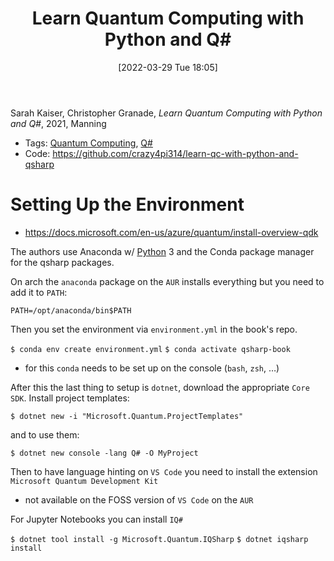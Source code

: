 :PROPERTIES:
:ID:       c2bda57f-a02a-460c-96a2-796dd2fee708
:END:
#+title: Learn Quantum Computing with Python and Q#
#+date: [2022-03-29 Tue 18:05]
#+filetags: book
Sarah Kaiser, Christopher Granade, /Learn Quantum Computing with Python and Q#/, 2021, Manning

- Tags: [[id:6e504ff7-9a50-4a47-901d-4c524c229bc6][Quantum Computing]], [[id:96019e24-7f04-44ec-9bfe-727a0098d761][Q#]]
- Code: https://github.com/crazy4pi314/learn-qc-with-python-and-qsharp

* Setting Up the Environment
- https://docs.microsoft.com/en-us/azure/quantum/install-overview-qdk

The authors use Anaconda w/ [[id:b7330c27-133a-4c8a-9e5b-17f8c1d71f0b][Python]] 3 and the Conda package manager for the qsharp packages.

On arch the =anaconda= package on the =AUR= installs everything but you need to add it to =PATH=:

=PATH=/opt/anaconda/bin$PATH=

Then you set the environment via =environment.yml= in the book's repo.

=$ conda env create environment.yml=
=$ conda activate qsharp-book=
- for this =conda= needs to be set up on the console (=bash=, =zsh=, ...)

After this the last thing to setup is =dotnet=, download the appropriate =Core SDK=.
Install project templates:

=$ dotnet new -i "Microsoft.Quantum.ProjectTemplates"=

and to use them:

=$ dotnet new console -lang Q# -O MyProject=

Then to have language hinting on =VS Code= you need to install the extension =Microsoft Quantum Development Kit=
- not available on the FOSS version of =VS Code= on the =AUR=

For Jupyter Notebooks you can install =IQ#=

=$ dotnet tool install -g Microsoft.Quantum.IQSharp=
=$ dotnet iqsharp install=
